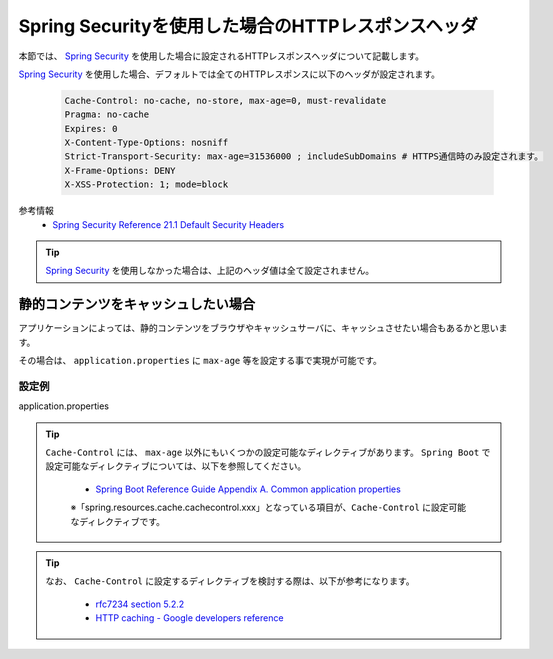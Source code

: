 Spring Securityを使用した場合のHTTPレスポンスヘッダ
====================================================

本節では、 `Spring Security <https://docs.spring.io/spring-security/site/docs/current/reference/html/>`_ を使用した場合に設定されるHTTPレスポンスヘッダについて記載します。

`Spring Security <https://docs.spring.io/spring-security/site/docs/current/reference/html/>`_ を使用した場合、デフォルトでは全てのHTTPレスポンスに以下のヘッダが設定されます。

  .. code-block:: YAML

     Cache-Control: no-cache, no-store, max-age=0, must-revalidate
     Pragma: no-cache
     Expires: 0
     X-Content-Type-Options: nosniff
     Strict-Transport-Security: max-age=31536000 ; includeSubDomains # HTTPS通信時のみ設定されます。
     X-Frame-Options: DENY
     X-XSS-Protection: 1; mode=block

参考情報
  * `Spring Security Reference 21.1 Default Security Headers <https://docs.spring.io/spring-security/site/docs/current/reference/html/headers.html#default-security-headers>`_


.. tip::

  `Spring Security <https://docs.spring.io/spring-security/site/docs/current/reference/html/>`_ を使用しなかった場合は、上記のヘッダ値は全て設定されません。


静的コンテンツをキャッシュしたい場合
-------------------------------------------------

アプリケーションによっては、静的コンテンツをブラウザやキャッシュサーバに、キャッシュさせたい場合もあるかと思います。

その場合は、 ``application.properties`` に ``max-age`` 等を設定する事で実現が可能です。

設定例
^^^^^^^^^^^^^^^^^^^^^^^^^^^^^^^^^^^^^^^^^^^^^^^^^

application.properties
  .. literalinclude:: ../../../samples/web/spring-security-http-response-header/src/main/resources/application.properties
     :language: properties
     :linenos:
     :start-after: example-start
     :end-before: example-end


.. tip::

  ``Cache-Control`` には、 ``max-age`` 以外にもいくつかの設定可能なディレクティブがあります。
  ``Spring Boot`` で設定可能なディレクティブについては、以下を参照してください。

    * `Spring Boot Reference Guide Appendix A. Common application properties <https://docs.spring.io/spring-boot/docs/current-SNAPSHOT/reference/htmlsingle/#common-application-properties>`_

    ※「spring.resources.cache.cachecontrol.xxx」となっている項目が、``Cache-Control`` に設定可能なディレクティブです。

.. tip::

  なお、 ``Cache-Control`` に設定するディレクティブを検討する際は、以下が参考になります。

    * `rfc7234 section 5.2.2 <https://tools.ietf.org/html/rfc7234#section-5.2.2>`_
    * `HTTP caching - Google developers reference <https://developers.google.com/web/fundamentals/performance/optimizing-content-efficiency/http-caching>`_